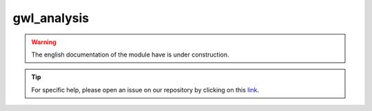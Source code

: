 gwl_analysis
============

.. warning::

    The english documentation of the module have is under construction.

.. tip::

    For specific help, please open an issue on our repository by clicking on this `link <https://github.com/openforis/sepal-doc/issues/new?assignees============&labels============&template============documentation-needed.md>`__.

.. custom-edit:: https://github.com/openforis/sepal-doc/blob/master/docs/source/_templates/no_module.rst
